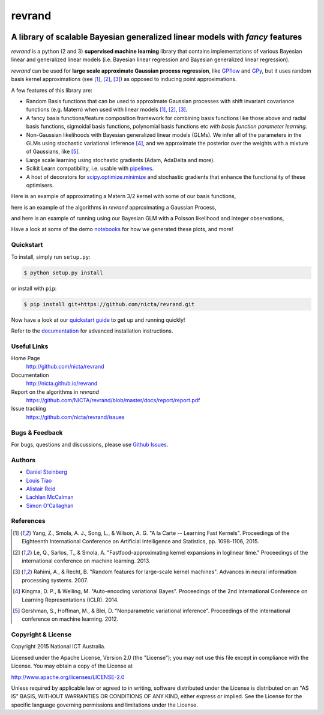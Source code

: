 =======
revrand 
=======

.. image:: https://travis-ci.org/NICTA/revrand.svg?branch=master
   :target: https://travis-ci.org/NICTA/revrand

.. image:: https://codecov.io/github/NICTA/revrand/coverage.svg?branch=master
    :target: https://codecov.io/github/NICTA/revrand?branch=master

------------------------------------------------------------------------------
A library of scalable Bayesian generalized linear models with *fancy* features
------------------------------------------------------------------------------

*revrand* is a python (2 and 3) **supervised machine learning** library that
contains implementations of various Bayesian linear and generalized linear
models (i.e. Bayesian linear regression and Bayesian generalized linear
regression). 

*revrand* can be used for **large scale approximate Gaussian process
regression**, like `GPflow <https://github.com/GPflow/GPflow>`_ and `GPy
<https://github.com/SheffieldML/GPy>`_, but it uses random basis kernel
approximations (see [1]_, [2]_, [3]_) as opposed to inducing point
approximations.

A few features of this library are:

- Random Basis functions that can be used to approximate Gaussian processes
  with shift invariant covariance functions (e.g. Matern) when used with linear
  models [1]_, [2]_, [3]_.
- A fancy basis functions/feature composition framework for combining basis
  functions like those above and radial basis functions, sigmoidal basis
  functions, polynomial basis functions etc *with basis function parameter
  learning*.
- Non-Gaussian likelihoods with Bayesian generalized linear models (GLMs). We
  infer all of the parameters in the GLMs using stochastic variational 
  inference [4]_, and we approximate the posterior over the weights with a
  mixture of Gaussians, like [5]_.
- Large scale learning using stochastic gradients (Adam, AdaDelta and more).
- Scikit Learn compatibility, i.e. usable with `pipelines
  <http://scikit-learn.org/stable/modules/pipeline.html>`_.
- A host of decorators for `scipy.optimize.minimize
  <https://docs.scipy.org/doc/scipy/reference/optimize.html>`_ and stochastic 
  gradients that enhance the functionality of these optimisers.

Here is an example of approximating a Matern 3/2 kernel with some of our basis
functions,

.. image:: docs/matern32.png

here is an example of the algorithms in *revrand* approximating a Gaussian
Process,

.. image:: docs/glm_sgd_demo.png

and here is an example of running using our Bayesian GLM with a Poisson
likelihood and integer observations,

.. image:: docs/glm_demo.png

Have a look at some of the demo `notebooks <demos/>`_ for how we generated
these plots, and more!

Quickstart
----------

To install, simply run ``setup.py``:

.. code:: console

   $ python setup.py install

or install with ``pip``:

.. code:: console

   $ pip install git+https://github.com/nicta/revrand.git

Now have a look at our `quickstart guide
<http://nicta.github.io/revrand/quickstart.html>`_ to get up and running
quickly!

Refer to the `documentation
<http://nicta.github.io/revrand/installation.html>`_ for advanced installation
instructions.


Useful Links
------------

Home Page
    http://github.com/nicta/revrand

Documentation
    http://nicta.github.io/revrand

Report on the algorithms in *revrand*
    https://github.com/NICTA/revrand/blob/master/docs/report/report.pdf

Issue tracking
    https://github.com/nicta/revrand/issues


Bugs & Feedback
---------------

For bugs, questions and discussions, please use 
`Github Issues <https://github.com/NICTA/revrand/issues>`_.


Authors
-------

- `Daniel Steinberg <https://github.com/dsteinberg>`_
- `Louis Tiao <https://github.com/ltiao>`_
- `Alistair Reid <https://github.com/AlistaiReid>`_
- `Lachlan McCalman <https://github.com/lmccalman>`_
- `Simon O'Callaghan <https://github.com/socallaghan>`_


References
----------

.. [1] Yang, Z., Smola, A. J., Song, L., & Wilson, A. G. "A la Carte --
   Learning Fast Kernels". Proceedings of the Eighteenth International
   Conference on Artificial Intelligence and Statistics, pp. 1098-1106,
   2015.
.. [2] Le, Q., Sarlos, T., & Smola, A. "Fastfood-approximating kernel
   expansions in loglinear time." Proceedings of the international conference
   on machine learning. 2013.
.. [3] Rahimi, A., & Recht, B. "Random features for large-scale kernel
   machines". Advances in neural information processing systems. 2007. 
.. [4] Kingma, D. P., & Welling, M. "Auto-encoding variational Bayes".
   Proceedings of the 2nd International Conference on Learning Representations
   (ICLR). 2014.
.. [5] Gershman, S., Hoffman, M., & Blei, D. "Nonparametric variational
   inference". Proceedings of the international conference on machine learning.
   2012.


Copyright & License
-------------------

Copyright 2015 National ICT Australia.

Licensed under the Apache License, Version 2.0 (the "License");
you may not use this file except in compliance with the License.
You may obtain a copy of the License at

http://www.apache.org/licenses/LICENSE-2.0

Unless required by applicable law or agreed to in writing, software
distributed under the License is distributed on an "AS IS" BASIS,
WITHOUT WARRANTIES OR CONDITIONS OF ANY KIND, either express or implied.
See the License for the specific language governing permissions and
limitations under the License.
